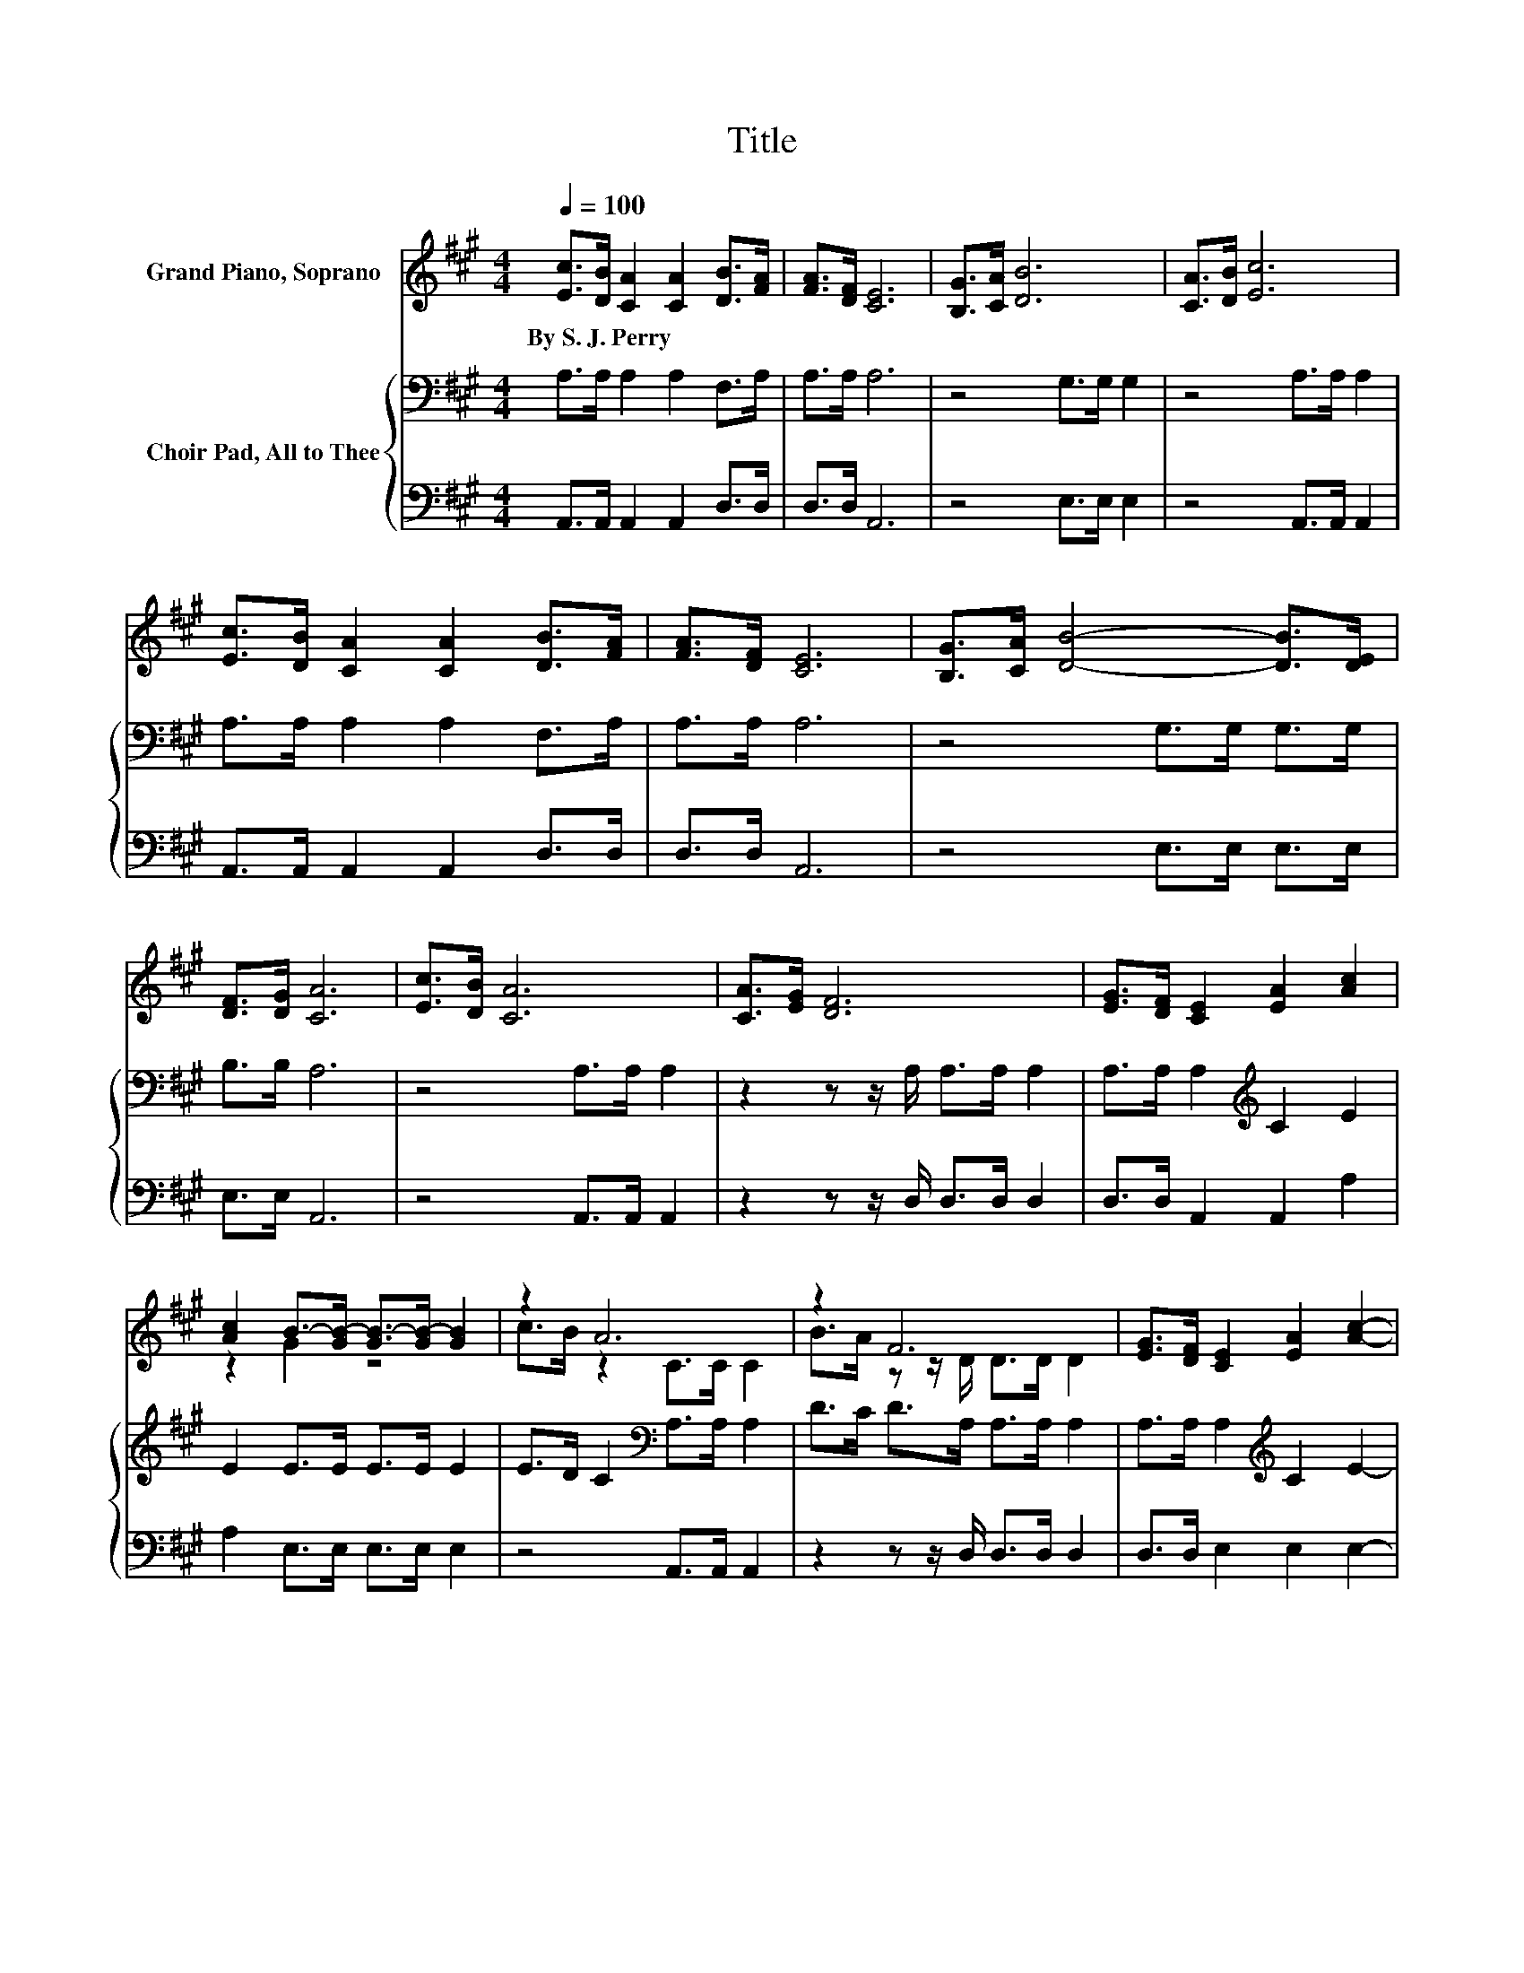 X:1
T:Title
%%score ( 1 2 ) { 3 | 4 }
L:1/8
Q:1/4=100
M:4/4
K:A
V:1 treble nm="Grand Piano, Soprano"
V:2 treble 
V:3 bass nm="Choir Pad, All to Thee"
V:4 bass 
V:1
 [Ec]>[DB] [CA]2 [CA]2 [DB]>[FA] | [FA]>[DF] [CE]6 | [B,G]>[CA] [DB]6 | [CA]>[DB] [Ec]6 | %4
w: By~S.~J.~Perry * * * * *||||
 [Ec]>[DB] [CA]2 [CA]2 [DB]>[FA] | [FA]>[DF] [CE]6 | [B,G]>[CA] [DB]4- [DB]>[DE] | %7
w: |||
 [DF]>[DG] [CA]6 | [Ec]>[DB] [CA]6 | [CA]>[EG] [DF]6 | [EG]>[DF] [CE]2 [EA]2 [Ac]2 | %11
w: ||||
 [Ac]2 B->[GB-] [GB-]>[GB-] [GB]2 | z2 A6 | z2 F6 | [EG]>[DF] [CE]2 [EA]2 [Ac]2- | %15
w: ||||
 [Ac][GB] [EA]6- | [EA]2 z2 z4 |] %17
w: ||
V:2
 x8 | x8 | x8 | x8 | x8 | x8 | x8 | x8 | x8 | x8 | x8 | z2 G2 z4 | c>B z2 C>C C2 | %13
 B>A z z/ D/ D>D D2 | x8 | x8 | x8 |] %17
V:3
 A,>A, A,2 A,2 F,>A, | A,>A, A,6 | z4 G,>G, G,2 | z4 A,>A, A,2 | A,>A, A,2 A,2 F,>A, | A,>A, A,6 | %6
 z4 G,>G, G,>G, | B,>B, A,6 | z4 A,>A, A,2 | z2 z z/ A,/ A,>A, A,2 | A,>A, A,2[K:treble] C2 E2 | %11
 E2 E>E E>E E2 | E>D C2[K:bass] A,>A, A,2 | D>C D>A, A,>A, A,2 | A,>A, A,2[K:treble] C2 E2- | %15
 ED C6- | C2 z2 z4 |] %17
V:4
 A,,>A,, A,,2 A,,2 D,>D, | D,>D, A,,6 | z4 E,>E, E,2 | z4 A,,>A,, A,,2 | A,,>A,, A,,2 A,,2 D,>D, | %5
 D,>D, A,,6 | z4 E,>E, E,>E, | E,>E, A,,6 | z4 A,,>A,, A,,2 | z2 z z/ D,/ D,>D, D,2 | %10
 D,>D, A,,2 A,,2 A,2 | A,2 E,>E, E,>E, E,2 | z4 A,,>A,, A,,2 | z2 z z/ D,/ D,>D, D,2 | %14
 D,>D, E,2 E,2 E,2- | E,E, A,,6- | A,,2 z2 z4 |] %17

